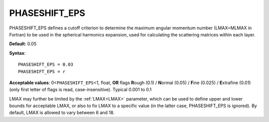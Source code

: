 .. _phaseshiftmin:

PHASESHIFT_EPS
==============

PHASESHIFT_EPS defines a cutoff criterion to determine the maximum angular momentum number (LMAX=MLMAX in Fortran) to be used in the spherical harmonics expansion, used for calculating the scattering matrices within each layer.

**Default**: 0.05

**Syntax**:

::

   PHASESHIFT_EPS = 0.03
   PHASESHIFT_EPS = r

**Acceptable values**: 0<``PHASESHIFT_EPS``\ <1, float, **OR** flags **R**\ ough (0.1) / **N**\ ormal (0.05) / **F**\ ine (0.025) / **E**\ xtrafine (0.01) (only first letter of flags is read, case-insensitive). Typical 0.001 to 0.1

LMAX may further be limited by the :ref:`LMAX<LMAX>` parameter, which can be used to define upper and lower bounds for acceptable LMAX, or also to fix LMAX to a specific value (in the latter case, PHASESHIFT_EPS is ignored).
By default, LMAX is allowed to vary between 6 and 18.
